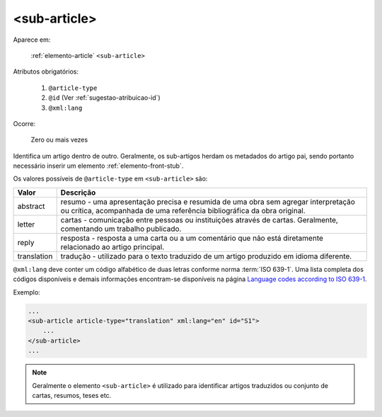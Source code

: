.. _elemento-sub-article:

<sub-article>
=============

Aparece em:

  :ref:`elemento-article`
  ``<sub-article>``


Atributos obrigatórios:

  1. ``@article-type``
  2. ``@id`` (Ver :ref:`sugestao-atribuicao-id`)
  3. ``@xml:lang``

Ocorre:

  Zero ou mais vezes


Identifica um artigo dentro de outro. Geralmente, os sub-artigos herdam os metadados do artigo pai, sendo portanto necessário inserir um elemento :ref:`elemento-front-stub`.

Os valores possíveis de ``@article-type`` em ``<sub-article>`` são:

+--------------------+----------------------------------------------------------+
| Valor              | Descrição                                                |
+====================+==========================================================+
|                    | resumo - uma apresentação precisa e resumida de uma      |
| abstract           | obra sem agregar interpretação ou crítica, acompanhada   |
|                    | de uma referência bibliográfica da obra original.        |
+--------------------+----------------------------------------------------------+
|                    | cartas - comunicação entre pessoas ou instituições       |
| letter             | através de cartas. Geralmente, comentando um trabalho    |
|                    | publicado.                                               |
+--------------------+----------------------------------------------------------+
|                    | resposta - resposta a uma carta ou a um comentário que   |
| reply              | não está diretamente relacionado ao artigo principal.    |
|                    |                                                          |
+--------------------+----------------------------------------------------------+
|                    | tradução - utilizado para o texto traduzido de um artigo |
| translation        | produzido em idioma diferente.                           |
|                    |                                                          |
+--------------------+----------------------------------------------------------+

``@xml:lang`` deve conter um código alfabético de duas letras conforme norma :term:`ISO 639-1`. Uma lista completa dos códigos disponíveis e demais informações encontram-se disponíveis na página `Language codes according to ISO 639-1 <http://www.mathguide.de/info/tools/languagecode.html>`_.


Exemplo:

.. code-block:: xml

    ...
    <sub-article article-type="translation" xml:lang="en" id="S1">
        ...
    </sub-article>
    ...


.. note:: Geralmente o elemento ``<sub-article>`` é utilizado para identificar artigos traduzidos ou conjunto de cartas, resumos, teses etc.


.. {"reviewed_on": "20160629", "by": "gandhalf_thewhite@hotmail.com"}
